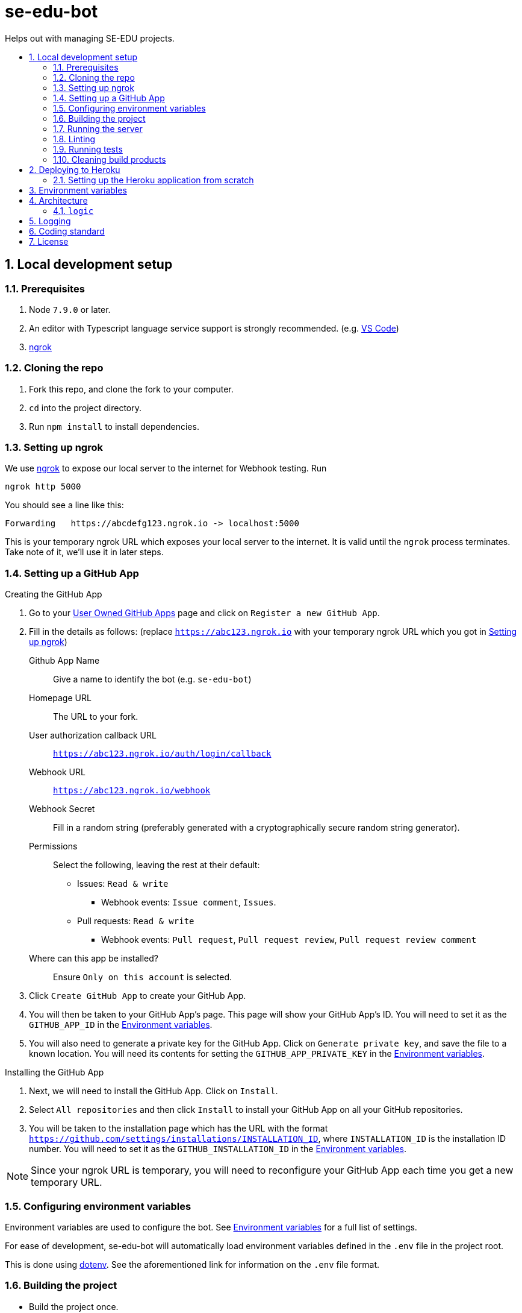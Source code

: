 = se-edu-bot
:toc: preamble
:toc-title:
:sectnums:
ifdef::env-github[]
:tip-caption: :bulb:
:note-caption: :information_source:
endif::[]
ifdef::env-github,env-browser[:outfilesuffix: .adoc]

Helps out with managing SE-EDU projects.

== Local development setup

=== Prerequisites

. Node `7.9.0` or later.
. An editor with Typescript language service support is strongly recommended.
  (e.g. https://code.visualstudio.com/[VS Code])
. https://ngrok.com/[ngrok]

=== Cloning the repo

. Fork this repo, and clone the fork to your computer.
. `cd` into the project directory.
. Run `npm install` to install dependencies.

=== Setting up ngrok

We use https://ngrok.com/[ngrok] to expose our local server to the internet for Webhook testing.
Run

----
ngrok http 5000
----

You should see a line like this:

----
Forwarding   https://abcdefg123.ngrok.io -> localhost:5000
----

This is your temporary ngrok URL which exposes your local server to the internet.
It is valid until the `ngrok` process terminates.
Take note of it, we'll use it in later steps.

=== Setting up a GitHub App

.Creating the GitHub App
. Go to your https://github.com/settings/apps[User Owned GitHub Apps] page and click on `Register a new GitHub App`.
. Fill in the details as follows:
  (replace `https://abc123.ngrok.io` with your temporary ngrok URL which you got in <<Setting up ngrok>>)

    Github App Name::
    Give a name to identify the bot (e.g. `se-edu-bot`)

    Homepage URL::
    The URL to your fork.

    User authorization callback URL::
    `https://abc123.ngrok.io/auth/login/callback`

    Webhook URL::
    `https://abc123.ngrok.io/webhook`

    Webhook Secret::
    Fill in a random string (preferably generated with a cryptographically secure random string generator).

    Permissions::
    Select the following, leaving the rest at their default:

    * Issues: `Read & write`
    ** Webhook events: `Issue comment`, `Issues`.
    * Pull requests: `Read & write`
    ** Webhook events: `Pull request`, `Pull request review`, `Pull request review comment`

    Where can this app be installed?::
    Ensure `Only on this account` is selected.

. Click `Create GitHub App` to create your GitHub App.
. You will then be taken to your GitHub App's page.
  This page will show your GitHub App's ID.
  You will need to set it as the `GITHUB_APP_ID` in the <<Environment variables>>.
. You will also need to generate a private key for the GitHub App.
  Click on `Generate private key`, and save the file to a known location.
  You will need its contents for setting the `GITHUB_APP_PRIVATE_KEY` in the <<Environment variables>>.

.Installing the GitHub App
. Next, we will need to install the GitHub App. Click on `Install`.
. Select `All repositories` and then click `Install` to install your GitHub App on all your GitHub repositories.
. You will be taken to the installation page which has the URL with the format
  `https://github.com/settings/installations/INSTALLATION_ID`,
  where `INSTALLATION_ID` is the installation ID number.
  You will need to set it as the `GITHUB_INSTALLATION_ID` in the <<Environment variables>>.

NOTE: Since your ngrok URL is temporary,
you will need to reconfigure your GitHub App each time you get a new temporary URL.

=== Configuring environment variables

Environment variables are used to configure the bot.
See <<Environment variables>> for a full list of settings.

For ease of development,
se-edu-bot will automatically load environment variables defined in the `.env` file in the project root.

This is done using https://github.com/motdotla/dotenv[dotenv].
See the aforementioned link for information on the `.env` file format.

=== Building the project

* Build the project once.
+
[source,shell]
----
npm run build
----

* Do a clean build.
+
[source,shell]
----
npm run all clean build
----

=== Running the server

The project must be built first (`npm run build`).

* Run the server
+
[source,shell]
----
npm start
----

* Run the server and watch for changes,
  incrementally rebuilding the project and restarting the server whenever source files change.
+
[source,shell]
----
npm run watch
----

The server should be accessible via your ngrok address which you got in <<Setting up ngrok>>.

=== Linting

[source,shell]
----
npm run lint
----

=== Running tests

The project must be built first (`npm run build`).

* Run tests once.
+
[source,shell]
----
npm test
----

* Run tests and watch for changes,
  incrementally rebuilding the project and re-running tests whenever source files change.
+
[source,shell]
----
npm run test-watch
----

=== Cleaning build products

[source,shell]
----
npm run clean
----

== Deploying to Heroku

This repository is setup to automatically deploy to Heroku whenever new commits are pushed to `master`.
As such, there is no need for any manual deployment.

Below is a guide for setting up the Heroku application from scratch should there be any need to (e.g. for testing).

=== Setting up the Heroku application from scratch

.Part 1: Set up Heroku App
. Go to the https://dashboard.heroku.com[Heroku dashboard] and login.
. `New` -> `Create new App`.
. Enter the app name (i.e. `se-edu-bot`) and click `Create App`.
. Under `Deployment method`, select `Github`.
. If Heroku Dashboard does not have access to your GitHub account,
  it will display a single `Connect to GitHub` button.
  Click on it, and then authorize the Heroku Dashboard to access your GitHub account and `se-edu` organization.
. Follow the instructions to connect the Heroku app to the `se-edu/se-edu-bot` repo.
. Ensure the `Wait for CI to pass before deploy` checkbox is checked, and then click `Enable Automatic Deploys`.

.Part 2: Set up GitHub App
. On GitHub, go to https://github.com/settings/profile[Your profile page] -> Organization Settings -> `se-edu`.
. Click on `Github Apps`.
. Click on `Register a new GitHub App`
. Follow the same steps as <<Setting up a GitHub App>>,
  except instead of using the `ngrok.io` hostname use the Heroku App's hostname (e.g. `https://se-edu-bot.herokuapp.com`)

.Part 3: Continue setting up Heroku App
. Go back to the https://dashboard.heroku.com[Heroku dashboard] and click on the `se-edu-bot` app to go to its page.
. Go to `Settings` -> `Config Variables`, and set `NPM_CONFIG_PRODUCTION` to `false`.
. Configure the rest of the <<Environment variables>>.

== Environment variables

`PROXY`::
(Required) Set to `true` if se-edu-bot is served behind a reverse proxy (e.g. ngrok or heroku).
Given that we host se-edu-bot on heroku and use ngrok for development,
this should usually be set to `true`.

`PORT`::
TCP port which the server will listen on.
There is no need to explicitly set this on Heroku,
as Heroku will automatically set the `PORT` environment variable.
(Default: 5000)

`GITHUB_WEBHOOK_SECRET`::
(Required) The webhook secret of the GitHub App. (See <<Setting up a GitHub App>>)

`GITHUB_APP_ID`::
(Required) The GitHub App ID. (See <<Setting up a GitHub App>>)

`GITHUB_APP_PRIVATE_KEY`::
(Required) The *full* contents of the GitHub App private key file.
Newlines must be preserved.
(See <<Setting up a GitHub App>>)

`GITHUB_INSTALLATION_ID`::
(Required) The installation ID of the GitHub App.
(See <<Setting up a GitHub App>>)

== Architecture

`lib/`::
    Utility libraries.
    Try to avoid encoding policy within the code,
    instead pass options to them via the entry point (`server.ts`).

`logic/`::
    Code controlling the behavior of the bot.

=== `logic`

The bot's behavior is split into multiple logic components,
each doing one thing.
Each logic component is implemented as an individual file within the `logic/` directory.

All logic components implement the `Logic` interface.
Most logic components also inherit from the `BaseLogic` class,
which provides some useful base functionality such as splitting the `webhookMiddleware()` method into event-specific callback methods.

== Logging

To facilitate debugging problems in production,
se-edu-bot exposes its logs via the `/logs` endpoint.

== Coding standard

We follow the oss-generic coding standard.

== License

MIT License
